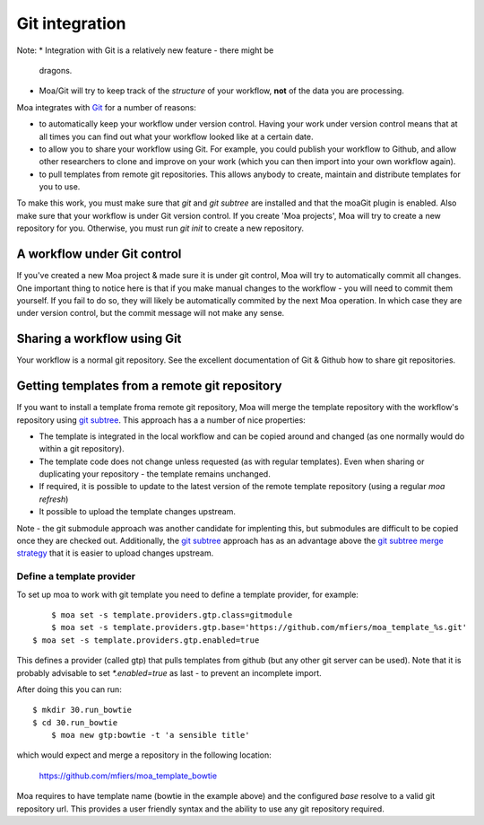 Git integration
===============

Note:
* Integration with Git is a relatively new feature - there might be
  dragons.
* Moa/Git will try to keep track of the *structure* of your workflow,
  **not** of the data you are processing.


Moa integrates with `Git <http://git-scm.com/>`_ for a number of
reasons:

* to automatically keep your workflow under version control. Having
  your work under version control means that at all times you can find
  out what your workflow looked like at a certain date.
* to allow you to share your workflow using Git. For example, you
  could publish your workflow to Github, and allow other researchers
  to clone and improve on your work (which you can then import into
  your own workflow again).
* to pull templates from remote git repositories. This allows anybody
  to create, maintain and distribute templates for you to use.

To make this work, you must make sure that `git` and `git subtree` are
installed and that the moaGit plugin is enabled. Also make sure that
your workflow is under Git version control. If you create 'Moa
projects', Moa will try to create a new repository for you. Otherwise,
you must run `git init` to create a new repository.


A workflow under Git control
----------------------------

If you've created a new Moa project & made sure it is under git
control, Moa will try to automatically commit all changes. One
important thing to notice here is that if you make manual changes to
the workflow - you will need to commit them yourself. If you fail to
do so, they will likely be automatically commited by the next Moa
operation. In which case they are under version control, but the
commit message will not make any sense.


Sharing a workflow using Git
----------------------------

Your workflow is a normal git repository. See the excellent
documentation of Git & Github how to share git repositories.

Getting templates from a remote git repository
----------------------------------------------

If you want to install a template froma remote git repository, Moa
will merge the template repository with the workflow's repository
using `git subtree <https://github.com/apenwarr/git-subtree>`_. This
approach has a a number of nice properties:

- The template is integrated in the local workflow and can be copied
  around and changed (as one normally would do within a git
  repository).
- The template code does not change unless requested (as with regular
  templates). Even when sharing or duplicating your repository - the
  template remains unchanged.
- If required, it is possible to update to the latest version of the
  remote template repository (using a regular `moa refresh`)
- It possible to upload the template changes upstream.

Note - the git submodule approach was another candidate for implenting
this, but submodules are difficult to be copied once they are checked
out. Additionally, the `git subtree
<https://github.com/apenwarr/git-subtree>`_ approach has as an
advantage above the `git subtree merge strategy
<https://www.kernel.org/pub/software/scm/git/docs/howto/using-merge-subtree.html>`_
that it is easier to upload changes upstream.

Define a template provider
~~~~~~~~~~~~~~~~~~~~~~~~~~

To set up moa to work with git template you need to define a template
provider, for example::

	$ moa set -s template.providers.gtp.class=gitmodule
	$ moa set -s template.providers.gtp.base='https://github.com/mfiers/moa_template_%s.git'
    $ moa set -s template.providers.gtp.enabled=true

This defines a provider (called gtp) that pulls templates from github
(but any other git server can be used). Note that it is probably
advisable to set `*.enabled=true` as last - to prevent an incomplete
import.

After doing this you can run::

    $ mkdir 30.run_bowtie
    $ cd 30.run_bowtie
	$ moa new gtp:bowtie -t 'a sensible title'

which would expect and merge a repository in the following location:

    https://github.com/mfiers/moa_template_bowtie

Moa requires to have template name (bowtie in the example above) and
the configured `base` resolve to a valid git repository url. This
provides a user friendly syntax and the ability to use any git
repository required.
